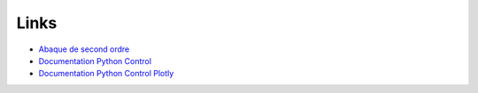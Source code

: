 Links 
======

* `Abaque de second ordre <https://vincentchoqueuse.github.io/ENIB_tools/control_settling_time.html>`_
* `Documentation Python Control <https://python-control.readthedocs.io/en/latest/>`_
* `Documentation Python Control Plotly <https://python-control-plotly.readthedocs.io/en/latest/>`_